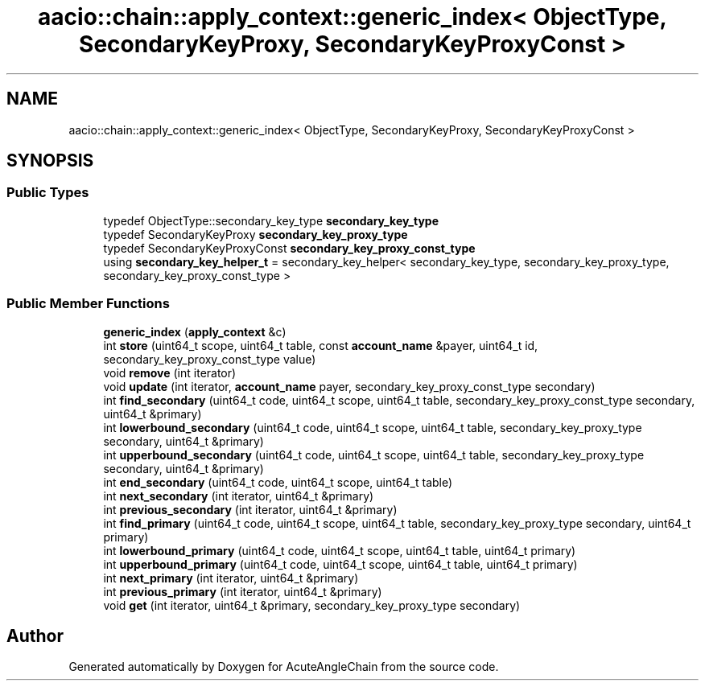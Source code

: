 .TH "aacio::chain::apply_context::generic_index< ObjectType, SecondaryKeyProxy, SecondaryKeyProxyConst >" 3 "Sun Jun 3 2018" "AcuteAngleChain" \" -*- nroff -*-
.ad l
.nh
.SH NAME
aacio::chain::apply_context::generic_index< ObjectType, SecondaryKeyProxy, SecondaryKeyProxyConst >
.SH SYNOPSIS
.br
.PP
.SS "Public Types"

.in +1c
.ti -1c
.RI "typedef ObjectType::secondary_key_type \fBsecondary_key_type\fP"
.br
.ti -1c
.RI "typedef SecondaryKeyProxy \fBsecondary_key_proxy_type\fP"
.br
.ti -1c
.RI "typedef SecondaryKeyProxyConst \fBsecondary_key_proxy_const_type\fP"
.br
.ti -1c
.RI "using \fBsecondary_key_helper_t\fP = secondary_key_helper< secondary_key_type, secondary_key_proxy_type, secondary_key_proxy_const_type >"
.br
.in -1c
.SS "Public Member Functions"

.in +1c
.ti -1c
.RI "\fBgeneric_index\fP (\fBapply_context\fP &c)"
.br
.ti -1c
.RI "int \fBstore\fP (uint64_t scope, uint64_t table, const \fBaccount_name\fP &payer, uint64_t id, secondary_key_proxy_const_type value)"
.br
.ti -1c
.RI "void \fBremove\fP (int iterator)"
.br
.ti -1c
.RI "void \fBupdate\fP (int iterator, \fBaccount_name\fP payer, secondary_key_proxy_const_type secondary)"
.br
.ti -1c
.RI "int \fBfind_secondary\fP (uint64_t code, uint64_t scope, uint64_t table, secondary_key_proxy_const_type secondary, uint64_t &primary)"
.br
.ti -1c
.RI "int \fBlowerbound_secondary\fP (uint64_t code, uint64_t scope, uint64_t table, secondary_key_proxy_type secondary, uint64_t &primary)"
.br
.ti -1c
.RI "int \fBupperbound_secondary\fP (uint64_t code, uint64_t scope, uint64_t table, secondary_key_proxy_type secondary, uint64_t &primary)"
.br
.ti -1c
.RI "int \fBend_secondary\fP (uint64_t code, uint64_t scope, uint64_t table)"
.br
.ti -1c
.RI "int \fBnext_secondary\fP (int iterator, uint64_t &primary)"
.br
.ti -1c
.RI "int \fBprevious_secondary\fP (int iterator, uint64_t &primary)"
.br
.ti -1c
.RI "int \fBfind_primary\fP (uint64_t code, uint64_t scope, uint64_t table, secondary_key_proxy_type secondary, uint64_t primary)"
.br
.ti -1c
.RI "int \fBlowerbound_primary\fP (uint64_t code, uint64_t scope, uint64_t table, uint64_t primary)"
.br
.ti -1c
.RI "int \fBupperbound_primary\fP (uint64_t code, uint64_t scope, uint64_t table, uint64_t primary)"
.br
.ti -1c
.RI "int \fBnext_primary\fP (int iterator, uint64_t &primary)"
.br
.ti -1c
.RI "int \fBprevious_primary\fP (int iterator, uint64_t &primary)"
.br
.ti -1c
.RI "void \fBget\fP (int iterator, uint64_t &primary, secondary_key_proxy_type secondary)"
.br
.in -1c

.SH "Author"
.PP 
Generated automatically by Doxygen for AcuteAngleChain from the source code\&.
